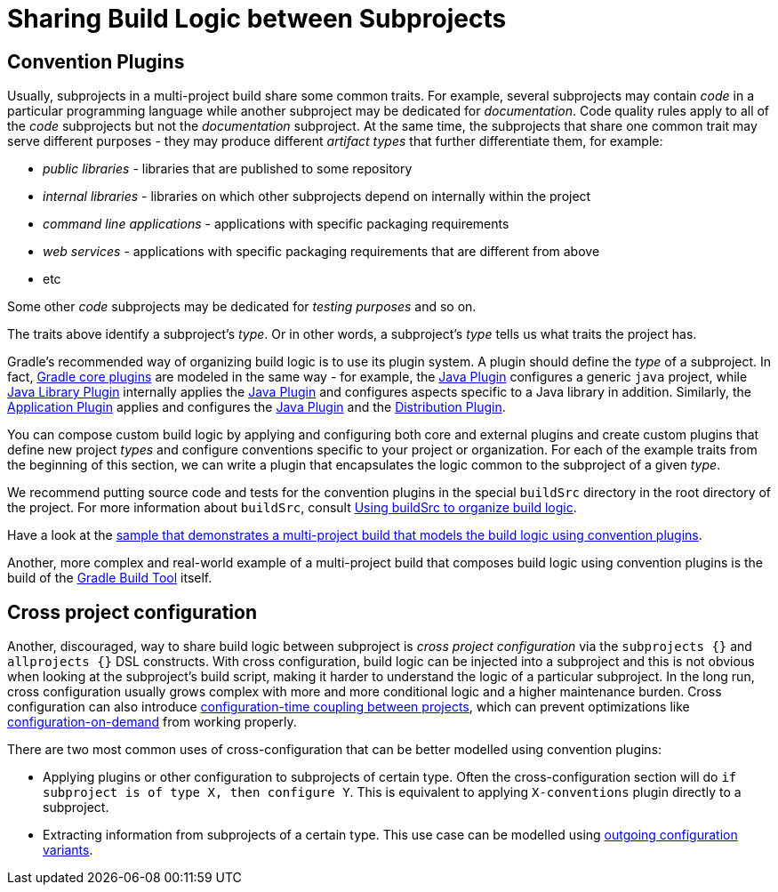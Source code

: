 [[sharing_build_logic_between_subprojects]]
= Sharing Build Logic between Subprojects

[[sec:convention_plugins]]
== Convention Plugins

Usually, subprojects in a multi-project build share some common traits.
For example, several subprojects may contain _code_ in a particular programming language while another subproject may be
dedicated for _documentation_.
Code quality rules apply to all of the _code_ subprojects but not the _documentation_ subproject.
At the same time, the subprojects that share one common trait may serve different purposes - they may produce different _artifact types_ that further differentiate them, for example:

- _public libraries_ - libraries that are published to some repository
- _internal libraries_ - libraries on which other subprojects depend on internally within the project
- _command line applications_ - applications with specific packaging requirements
- _web services_ - applications with specific packaging requirements that are different from above
- etc

Some other _code_ subprojects may be dedicated for _testing purposes_ and so on.

The traits above identify a subproject's _type_.
Or in other words, a subproject's _type_ tells us what traits the project has.

Gradle's recommended way of organizing build logic is to use its plugin system.
A plugin should define the _type_ of a subproject.
In fact, <<plugin_reference#,Gradle core plugins>> are modeled in the same way - for example, the <<java_plugin#,Java Plugin>> configures a generic `java` project,
while <<java_library_plugin#,Java Library Plugin>> internally applies the <<java_plugin#,Java Plugin>> and configures aspects specific to a Java library in addition.
Similarly, the <<application_plugin#,Application Plugin>> applies and configures the <<java_plugin#,Java Plugin>> and the <<distribution_plugin#,Distribution Plugin>>.

You can compose custom build logic by applying and configuring both core and external plugins and create custom plugins
that define new project _types_ and configure conventions specific to your project or organization.
For each of the example traits from the beginning of this section, we can write a plugin that encapsulates
the logic common to the subproject of a given _type_.

We recommend putting source code and tests for the convention plugins in the special `buildSrc` directory in the root directory of the project.
For more information about `buildSrc`, consult <<organizing_gradle_projects.adoc#sec:build_sources,Using buildSrc to organize build logic>>.

Have a look at the link:../samples/sample_convention_plugins.html[sample that demonstrates a multi-project build that models the build logic using convention plugins].

Another, more complex and real-world example of a multi-project build that composes build logic using convention plugins
is the build of the link:https://github.com/gradle/gradle[Gradle Build Tool] itself.

[[sec:convention_plugins_vs_cross_configuration]]
== Cross project configuration

Another, discouraged, way to share build logic between subproject is _cross project configuration_ via the `subprojects {}` and `allprojects {}` DSL constructs.
With cross configuration, build logic can be injected into a subproject and this is not obvious when looking at the subproject's
build script, making it harder to understand the logic of a particular subproject.
In the long run, cross configuration usually grows complex with more and more conditional logic and a higher maintenance burden.
Cross configuration can also introduce <<multi_project_configuration_and_execution#sec:decoupled_projects,configuration-time coupling between projects>>, which can prevent optimizations like
<<multi_project_configuration_and_execution#sec:configuration_on_demand,configuration-on-demand>> from working properly.

There are two most common uses of cross-configuration that can be better modelled using convention plugins:

- Applying plugins or other configuration to subprojects of certain type.
Often the cross-configuration section will do `if subproject is of type X, then configure Y`.
This is equivalent to applying `X-conventions` plugin directly to a subproject.
- Extracting information from subprojects of a certain type.
This use case can be modelled using <<cross_project_publications.adoc#sec:simple-sharing-artifacts-between-projects,outgoing configuration variants>>.
